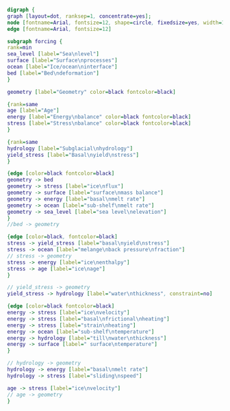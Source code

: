 #+BEGIN_SRC dot :file update.png :tangle update.dot
digraph {
graph [layout=dot, ranksep=1, concentrate=yes];
node [fontname=Arial, fontsize=12, shape=circle, fixedsize=yes, width=1];
edge [fontname=Arial, fontsize=12]

subgraph forcing {
rank=min
sea_level [label="Sea\nlevel"]
surface [label="Surface\nprocesses"]
ocean [label="Ice/ocean\ninterface"]
bed [label="Bed\ndeformation"]
}

geometry [label="Geometry" color=black fontcolor=black]

{rank=same
age [label="Age"]
energy [label="Energy\nbalance" color=black fontcolor=black]
stress [label="Stress\nbalance" color=black fontcolor=black]
}

{rank=same
hydrology [label="Subglacial\nhydrology"]
yield_stress [label="Basal\nyield\nstress"]
}

{edge [color=black fontcolor=black]
geometry -> bed
geometry -> stress [label="ice\nflux"]
geometry -> surface [label="surface\nmass balance"]
geometry -> energy [label="basal\nmelt rate"]
geometry -> ocean [label="sub-shelf\nmelt rate"]
geometry -> sea_level [label="sea level\nelevation"]
}
//bed -> geometry

{edge [color=black, fontcolor=black]
stress -> yield_stress [label="basal\nyield\nstress"]
stress -> ocean [label="melange\nback pressure\nfraction"]
// stress -> geometry
stress -> energy [label="ice\nenthalpy"]
stress -> age [label="ice\nage"]
}

// yield_stress -> geometry
yield_stress -> hydrology [label="water\nthickness", constraint=no]

{edge [color=black fontcolor=black]
energy -> stress [label="ice\nvelocity"]
energy -> stress [label="basal\nfrictional\nheating"]
energy -> stress [label="strain\nheating"]
energy -> ocean [label="sub-shelf\ntemperature"]
energy -> hydrology [label="till\nwater\nthickness"]
energy -> surface [label=" surface\ntemperature"]
}

// hydrology -> geometry
hydrology -> energy [label="basal\nmelt rate"]
hydrology -> stress [label="sliding\nspeed"]

age -> stress [label="ice\nvelocity"]
// age -> geometry
}
#+END_SRC

#+RESULTS:
[[file:update.png]]
